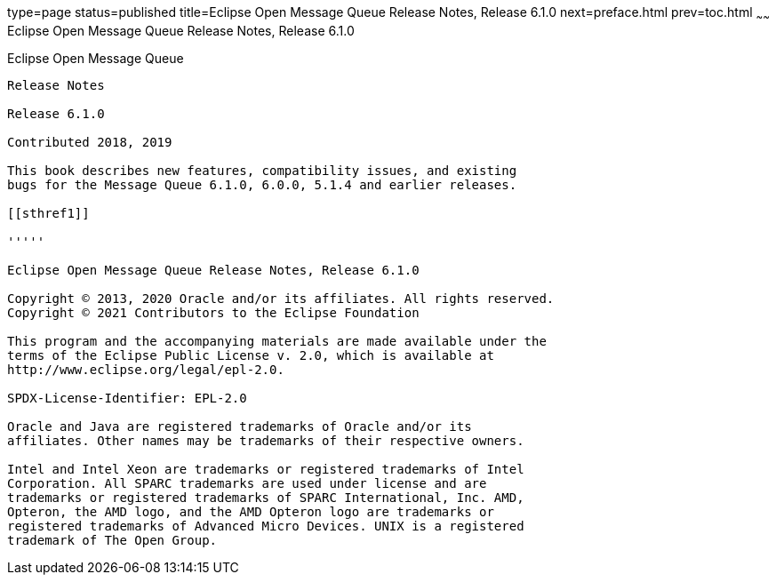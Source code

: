 type=page
status=published
title=Eclipse Open Message Queue Release Notes, Release 6.1.0
next=preface.html
prev=toc.html
~~~~~~
Eclipse Open Message Queue Release Notes, Release 6.1.0
=======================================================

[[open-message-queue]]
Eclipse Open Message Queue
--------------------------

Release Notes

Release 6.1.0

Contributed 2018, 2019

This book describes new features, compatibility issues, and existing
bugs for the Message Queue 6.1.0, 6.0.0, 5.1.4 and earlier releases.

[[sthref1]]

'''''

Eclipse Open Message Queue Release Notes, Release 6.1.0

Copyright © 2013, 2020 Oracle and/or its affiliates. All rights reserved.
Copyright © 2021 Contributors to the Eclipse Foundation

This program and the accompanying materials are made available under the 
terms of the Eclipse Public License v. 2.0, which is available at 
http://www.eclipse.org/legal/epl-2.0. 

SPDX-License-Identifier: EPL-2.0

Oracle and Java are registered trademarks of Oracle and/or its 
affiliates. Other names may be trademarks of their respective owners. 

Intel and Intel Xeon are trademarks or registered trademarks of Intel 
Corporation. All SPARC trademarks are used under license and are 
trademarks or registered trademarks of SPARC International, Inc. AMD, 
Opteron, the AMD logo, and the AMD Opteron logo are trademarks or 
registered trademarks of Advanced Micro Devices. UNIX is a registered 
trademark of The Open Group. 


